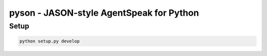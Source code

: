 pyson - JASON-style AgentSpeak for Python
=========================================

Setup
-----

.. code::

    python setup.py develop
